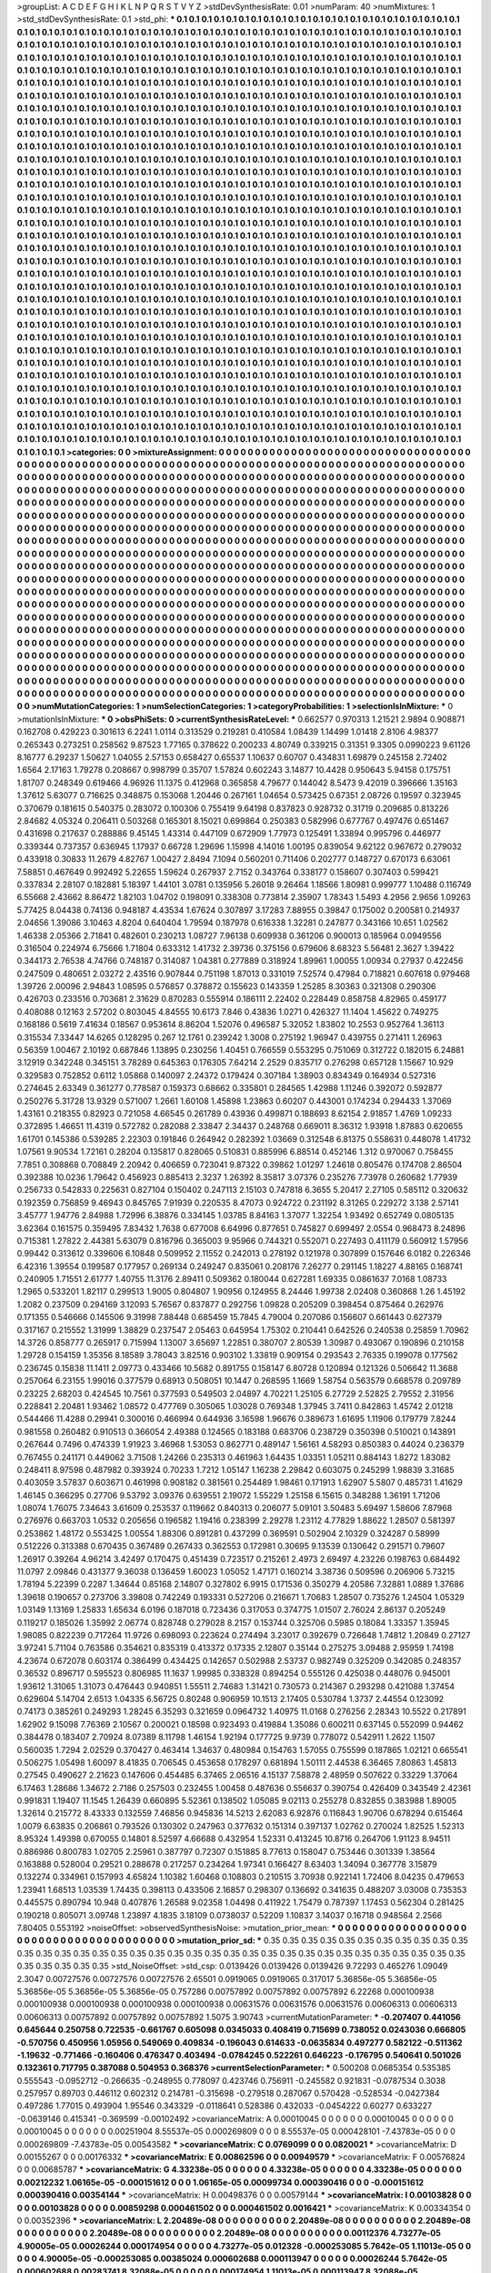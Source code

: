 >groupList:
A C D E F G H I K L
N P Q R S T V Y Z 
>stdDevSynthesisRate:
0.01 
>numParam:
40
>numMixtures:
1
>std_stdDevSynthesisRate:
0.1
>std_phi:
***
0.1 0.1 0.1 0.1 0.1 0.1 0.1 0.1 0.1 0.1
0.1 0.1 0.1 0.1 0.1 0.1 0.1 0.1 0.1 0.1
0.1 0.1 0.1 0.1 0.1 0.1 0.1 0.1 0.1 0.1
0.1 0.1 0.1 0.1 0.1 0.1 0.1 0.1 0.1 0.1
0.1 0.1 0.1 0.1 0.1 0.1 0.1 0.1 0.1 0.1
0.1 0.1 0.1 0.1 0.1 0.1 0.1 0.1 0.1 0.1
0.1 0.1 0.1 0.1 0.1 0.1 0.1 0.1 0.1 0.1
0.1 0.1 0.1 0.1 0.1 0.1 0.1 0.1 0.1 0.1
0.1 0.1 0.1 0.1 0.1 0.1 0.1 0.1 0.1 0.1
0.1 0.1 0.1 0.1 0.1 0.1 0.1 0.1 0.1 0.1
0.1 0.1 0.1 0.1 0.1 0.1 0.1 0.1 0.1 0.1
0.1 0.1 0.1 0.1 0.1 0.1 0.1 0.1 0.1 0.1
0.1 0.1 0.1 0.1 0.1 0.1 0.1 0.1 0.1 0.1
0.1 0.1 0.1 0.1 0.1 0.1 0.1 0.1 0.1 0.1
0.1 0.1 0.1 0.1 0.1 0.1 0.1 0.1 0.1 0.1
0.1 0.1 0.1 0.1 0.1 0.1 0.1 0.1 0.1 0.1
0.1 0.1 0.1 0.1 0.1 0.1 0.1 0.1 0.1 0.1
0.1 0.1 0.1 0.1 0.1 0.1 0.1 0.1 0.1 0.1
0.1 0.1 0.1 0.1 0.1 0.1 0.1 0.1 0.1 0.1
0.1 0.1 0.1 0.1 0.1 0.1 0.1 0.1 0.1 0.1
0.1 0.1 0.1 0.1 0.1 0.1 0.1 0.1 0.1 0.1
0.1 0.1 0.1 0.1 0.1 0.1 0.1 0.1 0.1 0.1
0.1 0.1 0.1 0.1 0.1 0.1 0.1 0.1 0.1 0.1
0.1 0.1 0.1 0.1 0.1 0.1 0.1 0.1 0.1 0.1
0.1 0.1 0.1 0.1 0.1 0.1 0.1 0.1 0.1 0.1
0.1 0.1 0.1 0.1 0.1 0.1 0.1 0.1 0.1 0.1
0.1 0.1 0.1 0.1 0.1 0.1 0.1 0.1 0.1 0.1
0.1 0.1 0.1 0.1 0.1 0.1 0.1 0.1 0.1 0.1
0.1 0.1 0.1 0.1 0.1 0.1 0.1 0.1 0.1 0.1
0.1 0.1 0.1 0.1 0.1 0.1 0.1 0.1 0.1 0.1
0.1 0.1 0.1 0.1 0.1 0.1 0.1 0.1 0.1 0.1
0.1 0.1 0.1 0.1 0.1 0.1 0.1 0.1 0.1 0.1
0.1 0.1 0.1 0.1 0.1 0.1 0.1 0.1 0.1 0.1
0.1 0.1 0.1 0.1 0.1 0.1 0.1 0.1 0.1 0.1
0.1 0.1 0.1 0.1 0.1 0.1 0.1 0.1 0.1 0.1
0.1 0.1 0.1 0.1 0.1 0.1 0.1 0.1 0.1 0.1
0.1 0.1 0.1 0.1 0.1 0.1 0.1 0.1 0.1 0.1
0.1 0.1 0.1 0.1 0.1 0.1 0.1 0.1 0.1 0.1
0.1 0.1 0.1 0.1 0.1 0.1 0.1 0.1 0.1 0.1
0.1 0.1 0.1 0.1 0.1 0.1 0.1 0.1 0.1 0.1
0.1 0.1 0.1 0.1 0.1 0.1 0.1 0.1 0.1 0.1
0.1 0.1 0.1 0.1 0.1 0.1 0.1 0.1 0.1 0.1
0.1 0.1 0.1 0.1 0.1 0.1 0.1 0.1 0.1 0.1
0.1 0.1 0.1 0.1 0.1 0.1 0.1 0.1 0.1 0.1
0.1 0.1 0.1 0.1 0.1 0.1 0.1 0.1 0.1 0.1
0.1 0.1 0.1 0.1 0.1 0.1 0.1 0.1 0.1 0.1
0.1 0.1 0.1 0.1 0.1 0.1 0.1 0.1 0.1 0.1
0.1 0.1 0.1 0.1 0.1 0.1 0.1 0.1 0.1 0.1
0.1 0.1 0.1 0.1 0.1 0.1 0.1 0.1 0.1 0.1
0.1 0.1 0.1 0.1 0.1 0.1 0.1 0.1 0.1 0.1
0.1 0.1 0.1 0.1 0.1 0.1 0.1 0.1 0.1 0.1
0.1 0.1 0.1 0.1 0.1 0.1 0.1 0.1 0.1 0.1
0.1 0.1 0.1 0.1 0.1 0.1 0.1 0.1 0.1 0.1
0.1 0.1 0.1 0.1 0.1 0.1 0.1 0.1 0.1 0.1
0.1 0.1 0.1 0.1 0.1 0.1 0.1 0.1 0.1 0.1
0.1 0.1 0.1 0.1 0.1 0.1 0.1 0.1 0.1 0.1
0.1 0.1 0.1 0.1 0.1 0.1 0.1 0.1 0.1 0.1
0.1 0.1 0.1 0.1 0.1 0.1 0.1 0.1 0.1 0.1
0.1 0.1 0.1 0.1 0.1 0.1 0.1 0.1 0.1 0.1
0.1 0.1 0.1 0.1 0.1 0.1 0.1 0.1 0.1 0.1
0.1 0.1 0.1 0.1 0.1 0.1 0.1 0.1 0.1 0.1
0.1 0.1 0.1 0.1 0.1 0.1 0.1 0.1 0.1 0.1
0.1 0.1 0.1 0.1 0.1 0.1 0.1 0.1 0.1 0.1
0.1 0.1 0.1 0.1 0.1 0.1 0.1 0.1 0.1 0.1
0.1 0.1 0.1 0.1 0.1 0.1 0.1 0.1 0.1 0.1
0.1 0.1 0.1 0.1 0.1 0.1 0.1 0.1 0.1 0.1
0.1 0.1 0.1 0.1 0.1 0.1 0.1 0.1 0.1 0.1
0.1 0.1 0.1 0.1 0.1 0.1 0.1 0.1 0.1 0.1
0.1 0.1 0.1 0.1 0.1 0.1 0.1 0.1 0.1 0.1
0.1 0.1 0.1 0.1 0.1 0.1 0.1 0.1 0.1 0.1
0.1 0.1 0.1 0.1 0.1 0.1 0.1 0.1 0.1 0.1
0.1 0.1 0.1 0.1 0.1 0.1 0.1 0.1 0.1 0.1
0.1 0.1 0.1 0.1 0.1 0.1 0.1 0.1 0.1 0.1
0.1 0.1 0.1 0.1 0.1 0.1 0.1 0.1 0.1 0.1
0.1 0.1 0.1 0.1 0.1 0.1 0.1 0.1 0.1 0.1
0.1 0.1 0.1 0.1 0.1 0.1 0.1 0.1 0.1 0.1
0.1 0.1 0.1 0.1 0.1 0.1 0.1 0.1 0.1 0.1
0.1 0.1 0.1 0.1 0.1 0.1 0.1 0.1 0.1 0.1
0.1 0.1 0.1 0.1 0.1 0.1 0.1 0.1 0.1 0.1
0.1 0.1 0.1 0.1 0.1 0.1 0.1 0.1 0.1 0.1
0.1 0.1 0.1 0.1 0.1 0.1 0.1 0.1 0.1 0.1
0.1 0.1 0.1 0.1 0.1 0.1 0.1 0.1 0.1 0.1
0.1 0.1 0.1 0.1 0.1 0.1 0.1 0.1 0.1 0.1
0.1 0.1 0.1 0.1 0.1 0.1 0.1 0.1 0.1 0.1
0.1 0.1 0.1 0.1 0.1 0.1 0.1 0.1 0.1 0.1
0.1 0.1 0.1 0.1 0.1 0.1 0.1 0.1 0.1 0.1
0.1 0.1 0.1 0.1 0.1 0.1 0.1 0.1 0.1 0.1
0.1 0.1 0.1 0.1 0.1 0.1 0.1 0.1 0.1 0.1
0.1 0.1 0.1 0.1 0.1 0.1 0.1 0.1 0.1 0.1
0.1 0.1 0.1 0.1 0.1 0.1 0.1 0.1 0.1 0.1
0.1 0.1 0.1 0.1 0.1 0.1 0.1 0.1 0.1 0.1
0.1 0.1 0.1 0.1 0.1 0.1 0.1 0.1 0.1 0.1
0.1 0.1 0.1 0.1 0.1 0.1 0.1 0.1 0.1 0.1
0.1 0.1 0.1 0.1 0.1 0.1 0.1 0.1 0.1 0.1
0.1 0.1 0.1 0.1 0.1 0.1 0.1 0.1 0.1 0.1
0.1 0.1 0.1 0.1 0.1 0.1 0.1 0.1 0.1 0.1
0.1 0.1 0.1 0.1 0.1 0.1 0.1 0.1 0.1 0.1
0.1 0.1 0.1 0.1 0.1 0.1 0.1 0.1 0.1 0.1
0.1 0.1 0.1 0.1 0.1 0.1 0.1 0.1 0.1 0.1
0.1 0.1 0.1 0.1 0.1 0.1 0.1 0.1 0.1 0.1
0.1 0.1 0.1 0.1 0.1 0.1 0.1 0.1 0.1 0.1
0.1 0.1 0.1 0.1 0.1 0.1 0.1 0.1 0.1 0.1
0.1 0.1 0.1 0.1 0.1 0.1 0.1 0.1 0.1 0.1
0.1 0.1 0.1 0.1 0.1 0.1 0.1 0.1 0.1 0.1
0.1 0.1 0.1 0.1 0.1 0.1 0.1 0.1 0.1 0.1
0.1 0.1 0.1 0.1 0.1 0.1 0.1 0.1 0.1 0.1
0.1 0.1 0.1 0.1 0.1 0.1 0.1 0.1 0.1 0.1
0.1 0.1 0.1 0.1 0.1 0.1 0.1 0.1 0.1 0.1
0.1 0.1 0.1 0.1 0.1 0.1 0.1 0.1 0.1 0.1
0.1 0.1 0.1 0.1 0.1 0.1 0.1 0.1 0.1 0.1
0.1 0.1 0.1 0.1 0.1 0.1 0.1 0.1 0.1 0.1
0.1 0.1 0.1 0.1 0.1 0.1 0.1 0.1 0.1 0.1
0.1 0.1 0.1 0.1 0.1 0.1 0.1 0.1 0.1 0.1
0.1 0.1 0.1 0.1 0.1 0.1 0.1 0.1 0.1 0.1
0.1 0.1 0.1 0.1 0.1 0.1 0.1 0.1 0.1 0.1
0.1 0.1 0.1 0.1 0.1 0.1 0.1 0.1 0.1 0.1
0.1 0.1 0.1 0.1 0.1 0.1 0.1 0.1 0.1 0.1
0.1 0.1 0.1 0.1 0.1 0.1 0.1 0.1 0.1 0.1
0.1 0.1 0.1 0.1 0.1 0.1 0.1 0.1 0.1 0.1
0.1 0.1 0.1 0.1 0.1 0.1 0.1 0.1 0.1 0.1
0.1 0.1 0.1 0.1 0.1 0.1 0.1 0.1 0.1 0.1
0.1 0.1 0.1 0.1 0.1 
>categories:
0 0
>mixtureAssignment:
0 0 0 0 0 0 0 0 0 0 0 0 0 0 0 0 0 0 0 0 0 0 0 0 0 0 0 0 0 0 0 0 0 0 0 0 0 0 0 0 0 0 0 0 0 0 0 0 0 0
0 0 0 0 0 0 0 0 0 0 0 0 0 0 0 0 0 0 0 0 0 0 0 0 0 0 0 0 0 0 0 0 0 0 0 0 0 0 0 0 0 0 0 0 0 0 0 0 0 0
0 0 0 0 0 0 0 0 0 0 0 0 0 0 0 0 0 0 0 0 0 0 0 0 0 0 0 0 0 0 0 0 0 0 0 0 0 0 0 0 0 0 0 0 0 0 0 0 0 0
0 0 0 0 0 0 0 0 0 0 0 0 0 0 0 0 0 0 0 0 0 0 0 0 0 0 0 0 0 0 0 0 0 0 0 0 0 0 0 0 0 0 0 0 0 0 0 0 0 0
0 0 0 0 0 0 0 0 0 0 0 0 0 0 0 0 0 0 0 0 0 0 0 0 0 0 0 0 0 0 0 0 0 0 0 0 0 0 0 0 0 0 0 0 0 0 0 0 0 0
0 0 0 0 0 0 0 0 0 0 0 0 0 0 0 0 0 0 0 0 0 0 0 0 0 0 0 0 0 0 0 0 0 0 0 0 0 0 0 0 0 0 0 0 0 0 0 0 0 0
0 0 0 0 0 0 0 0 0 0 0 0 0 0 0 0 0 0 0 0 0 0 0 0 0 0 0 0 0 0 0 0 0 0 0 0 0 0 0 0 0 0 0 0 0 0 0 0 0 0
0 0 0 0 0 0 0 0 0 0 0 0 0 0 0 0 0 0 0 0 0 0 0 0 0 0 0 0 0 0 0 0 0 0 0 0 0 0 0 0 0 0 0 0 0 0 0 0 0 0
0 0 0 0 0 0 0 0 0 0 0 0 0 0 0 0 0 0 0 0 0 0 0 0 0 0 0 0 0 0 0 0 0 0 0 0 0 0 0 0 0 0 0 0 0 0 0 0 0 0
0 0 0 0 0 0 0 0 0 0 0 0 0 0 0 0 0 0 0 0 0 0 0 0 0 0 0 0 0 0 0 0 0 0 0 0 0 0 0 0 0 0 0 0 0 0 0 0 0 0
0 0 0 0 0 0 0 0 0 0 0 0 0 0 0 0 0 0 0 0 0 0 0 0 0 0 0 0 0 0 0 0 0 0 0 0 0 0 0 0 0 0 0 0 0 0 0 0 0 0
0 0 0 0 0 0 0 0 0 0 0 0 0 0 0 0 0 0 0 0 0 0 0 0 0 0 0 0 0 0 0 0 0 0 0 0 0 0 0 0 0 0 0 0 0 0 0 0 0 0
0 0 0 0 0 0 0 0 0 0 0 0 0 0 0 0 0 0 0 0 0 0 0 0 0 0 0 0 0 0 0 0 0 0 0 0 0 0 0 0 0 0 0 0 0 0 0 0 0 0
0 0 0 0 0 0 0 0 0 0 0 0 0 0 0 0 0 0 0 0 0 0 0 0 0 0 0 0 0 0 0 0 0 0 0 0 0 0 0 0 0 0 0 0 0 0 0 0 0 0
0 0 0 0 0 0 0 0 0 0 0 0 0 0 0 0 0 0 0 0 0 0 0 0 0 0 0 0 0 0 0 0 0 0 0 0 0 0 0 0 0 0 0 0 0 0 0 0 0 0
0 0 0 0 0 0 0 0 0 0 0 0 0 0 0 0 0 0 0 0 0 0 0 0 0 0 0 0 0 0 0 0 0 0 0 0 0 0 0 0 0 0 0 0 0 0 0 0 0 0
0 0 0 0 0 0 0 0 0 0 0 0 0 0 0 0 0 0 0 0 0 0 0 0 0 0 0 0 0 0 0 0 0 0 0 0 0 0 0 0 0 0 0 0 0 0 0 0 0 0
0 0 0 0 0 0 0 0 0 0 0 0 0 0 0 0 0 0 0 0 0 0 0 0 0 0 0 0 0 0 0 0 0 0 0 0 0 0 0 0 0 0 0 0 0 0 0 0 0 0
0 0 0 0 0 0 0 0 0 0 0 0 0 0 0 0 0 0 0 0 0 0 0 0 0 0 0 0 0 0 0 0 0 0 0 0 0 0 0 0 0 0 0 0 0 0 0 0 0 0
0 0 0 0 0 0 0 0 0 0 0 0 0 0 0 0 0 0 0 0 0 0 0 0 0 0 0 0 0 0 0 0 0 0 0 0 0 0 0 0 0 0 0 0 0 0 0 0 0 0
0 0 0 0 0 0 0 0 0 0 0 0 0 0 0 0 0 0 0 0 0 0 0 0 0 0 0 0 0 0 0 0 0 0 0 0 0 0 0 0 0 0 0 0 0 0 0 0 0 0
0 0 0 0 0 0 0 0 0 0 0 0 0 0 0 0 0 0 0 0 0 0 0 0 0 0 0 0 0 0 0 0 0 0 0 0 0 0 0 0 0 0 0 0 0 0 0 0 0 0
0 0 0 0 0 0 0 0 0 0 0 0 0 0 0 0 0 0 0 0 0 0 0 0 0 0 0 0 0 0 0 0 0 0 0 0 0 0 0 0 0 0 0 0 0 0 0 0 0 0
0 0 0 0 0 0 0 0 0 0 0 0 0 0 0 0 0 0 0 0 0 0 0 0 0 0 0 0 0 0 0 0 0 0 0 0 0 0 0 0 0 0 0 0 0 0 0 0 0 0
0 0 0 0 0 0 0 0 0 0 0 0 0 0 0 
>numMutationCategories:
1
>numSelectionCategories:
1
>categoryProbabilities:
1 
>selectionIsInMixture:
***
0 
>mutationIsInMixture:
***
0 
>obsPhiSets:
0
>currentSynthesisRateLevel:
***
0.662577 0.970313 1.21521 2.9894 0.908871 0.162708 0.429223 0.301613 6.2241 1.0114
0.313529 0.219281 0.410584 1.08439 1.14499 1.01418 2.8106 4.98377 0.265343 0.273251
0.258562 9.87523 1.77165 0.378622 0.200233 4.80749 0.339215 0.31351 9.3305 0.0990223
9.61126 8.16777 6.29237 1.50627 1.04055 2.57153 0.658427 0.65537 1.10637 0.60707
0.434831 1.69879 0.245158 2.72402 1.6564 2.17163 1.79278 0.208667 0.998799 0.35707
1.57824 0.602243 3.14877 10.4428 0.950643 5.94158 0.175751 1.81707 0.248349 0.619466
4.96926 11.1375 0.412968 0.365858 4.79677 0.144042 8.5473 9.42019 0.396666 1.35163
1.37612 5.63077 0.716625 0.348875 0.153068 1.20446 0.267161 1.04654 0.573425 0.67351
2.08726 0.19597 0.323945 0.370679 0.181615 0.540375 0.283072 0.100306 0.755419 9.64198
0.837823 0.928732 0.31719 0.209685 0.813226 2.84682 4.05324 0.206411 0.503268 0.165301
8.15021 0.699864 0.250383 0.582996 0.677767 0.497476 0.651467 0.431698 0.217637 0.288886
9.45145 1.43314 0.447109 0.672909 1.77973 0.125491 1.33894 0.995796 0.446977 0.339344
0.737357 0.636945 1.17937 0.66728 1.29696 1.15998 4.14016 1.00195 0.839054 9.62122
0.967672 0.279032 0.433918 0.30833 11.2679 4.82767 1.00427 2.8494 7.1094 0.560201
0.711406 0.202777 0.148727 0.670173 6.63061 7.58851 0.467649 0.992492 5.22655 1.59624
0.267937 2.7152 0.343764 0.338177 0.158607 0.307403 0.599421 0.337834 2.28107 0.182881
5.18397 1.44101 3.0781 0.135956 5.26018 9.26464 1.18566 1.80981 0.999777 1.10488
0.116749 6.55668 2.43662 8.86472 1.82103 1.04702 0.198091 0.338308 0.773814 2.35907
1.78343 1.5493 4.2956 2.9656 1.09263 5.77425 8.04438 0.74136 0.948187 4.43534
1.67624 0.307897 3.17283 7.88955 0.39847 0.175002 0.200581 0.214937 2.04656 1.39086
3.10463 4.8204 0.640404 1.79594 0.187978 0.616338 1.32281 0.247877 0.343166 10.651
1.02562 1.46338 2.05366 2.71841 0.482601 0.230213 1.08727 7.96138 0.609938 0.361206
0.900013 0.185964 0.0949556 0.316504 0.224974 6.75666 1.71804 0.633312 1.41732 2.39736
0.375156 0.679606 8.68323 5.56481 2.3627 1.39422 0.344173 2.76538 4.74766 0.748187
0.314087 1.04381 0.277889 0.318924 1.89961 1.00055 1.00934 0.27937 0.422456 0.247509
0.480651 2.03272 2.43516 0.907844 0.751198 1.87013 0.331019 7.52574 0.47984 0.718821
0.607618 0.979468 1.39726 2.00096 2.94843 1.08595 0.576857 0.378872 0.155623 0.143359
1.25285 8.30363 0.321308 0.290306 0.426703 0.233516 0.703681 2.31629 0.870283 0.555914
0.186111 2.22402 0.228449 0.858758 4.82965 0.459177 0.408088 0.12163 2.57202 0.803045
4.84555 10.6173 7.846 0.43836 1.0271 0.426327 11.1404 1.45622 0.749275 0.168186
0.5619 7.41634 0.18567 0.953614 8.86204 1.52076 0.496587 5.32052 1.83802 10.2553
0.952764 1.36113 0.315534 7.33447 14.6265 0.128295 0.267 12.1761 0.239242 1.3008
0.275192 1.96947 0.439755 0.271411 1.26963 0.56359 1.00467 2.10192 0.687846 1.13895
0.230256 1.40451 0.766559 0.553295 0.751069 0.312722 0.182015 6.24881 3.12919 0.342248
0.345151 3.78289 0.645363 0.176305 7.64214 2.2529 0.835717 0.276298 0.657128 1.15667
10.929 0.329583 0.752852 0.6112 1.05868 0.140097 2.24372 0.179424 0.307184 1.38903
0.834349 0.164934 0.527316 0.274645 2.63349 0.361277 0.778587 0.159373 0.68662 0.335801
0.284565 1.42988 1.11246 0.392072 0.592877 0.250276 5.31728 13.9329 0.571007 1.2661
1.60108 1.45898 1.23863 0.60207 0.443001 0.174234 0.294433 1.37069 1.43161 0.218355
0.82923 0.721058 4.66545 0.261789 0.43936 0.499871 0.188693 8.62154 2.91857 1.4769
1.09233 0.372895 1.46651 11.4319 0.572782 0.282088 2.33847 2.34437 0.248768 0.669011
8.36312 1.93918 1.87883 0.620655 1.61701 0.145386 0.539285 2.22303 0.191846 0.264942
0.282392 1.03669 0.312548 6.81375 0.558631 0.448078 1.41732 1.07561 9.90534 1.72161
0.28204 0.135817 0.828065 0.510831 0.885996 6.88514 0.452146 1.312 0.970067 0.758455
7.7851 0.308868 0.708849 2.20942 0.406659 0.723041 9.87322 0.39862 1.01297 1.24618
0.805476 0.174708 2.86504 0.392388 10.0236 1.79642 0.456923 0.885413 2.3237 1.26392
8.35817 3.07376 0.235276 7.73978 0.260682 1.77939 0.256733 0.542833 0.225631 0.827104
0.150402 0.247113 2.15103 0.747818 6.3655 5.20417 2.27105 0.585112 0.320632 0.192359
0.756859 9.46943 0.845765 7.91939 0.220535 8.47073 0.924722 0.231192 8.31265 0.229272
3.138 2.57141 3.45777 1.94776 2.84988 1.72996 6.38876 0.334145 1.03785 8.84163
1.37077 1.32254 1.93492 0.652749 0.0805135 3.62364 0.161575 0.359495 7.83432 1.7638
0.677008 6.64996 0.877651 0.745827 0.699497 2.0554 0.968473 8.24896 0.715381 1.27822
2.44381 5.63079 0.816796 0.365003 9.95966 0.744321 0.552071 0.227493 0.411179 0.560912
1.57956 0.99442 0.313612 0.339606 6.10848 0.509952 2.11552 0.242013 0.278192 0.121978
0.307899 0.157646 6.0182 0.226346 6.42316 1.39554 0.199587 0.177957 0.269134 0.249247
0.835061 0.208176 7.26277 0.291145 1.18227 4.88165 0.168741 0.240905 1.71551 2.61777
1.40755 11.3176 2.89411 0.509362 0.180044 0.627281 1.69335 0.0861637 7.0168 1.08733
1.2965 0.533201 1.82117 0.299513 1.9005 0.804807 1.90956 0.124955 8.24446 1.99738
2.02408 0.360868 1.26 1.45192 1.2082 0.237509 0.294169 3.12093 5.76567 0.837877
0.292756 1.09828 0.205209 0.398454 0.875464 0.262976 0.171355 0.546666 0.145506 9.31998
7.88448 0.685459 15.7845 4.79004 0.207086 0.156607 0.661443 0.627379 0.317167 0.215552
1.31999 1.38829 0.237547 2.05463 0.645954 1.75302 0.210441 0.642526 0.240538 0.25859
1.70962 14.3726 0.858777 0.265917 0.715994 1.13007 3.65697 1.22851 0.380707 2.80539
1.30987 0.493067 0.190896 0.210158 1.29728 0.154159 1.35356 8.18589 3.78043 3.82516
0.903102 1.33819 0.909154 0.293543 2.76335 0.199078 0.177562 0.236745 0.15838 11.1411
2.09773 0.433466 10.5682 0.891755 0.158147 6.80728 0.120894 0.121326 0.506642 11.3688
0.257064 6.23155 1.99016 0.377579 0.68913 0.508051 10.1447 0.268595 1.1669 1.58754
0.563579 0.668578 0.209789 0.23225 2.68203 0.424545 10.7561 0.377593 0.549503 2.04897
4.70221 1.25105 6.27729 2.52825 2.79552 2.31956 0.228841 2.20481 1.93462 1.08572
0.477769 0.305065 1.03028 0.769348 1.37945 3.7411 0.842863 1.45742 2.01218 0.544466
11.4288 0.29941 0.300016 0.466994 0.644936 3.16598 1.96676 0.389673 1.61695 1.11906
0.179779 7.8244 0.981558 0.260482 0.910513 0.366054 2.49388 0.124565 0.183188 0.683706
0.238729 0.350398 0.510021 0.143891 0.267644 0.7496 0.474339 1.91923 3.46968 1.53053
0.862771 0.489147 1.56161 4.58293 0.850383 0.44024 0.236379 0.767455 0.241171 0.449062
3.71508 1.24266 0.235313 0.461963 1.64435 1.03351 1.05211 0.884143 1.8272 1.83082
0.248411 8.97598 0.487982 0.393924 0.70233 1.7212 1.05147 1.16238 2.29842 0.603075
0.245299 1.98839 3.31685 0.403059 3.57837 0.603671 0.461998 0.908182 0.381561 0.254489
1.98461 0.171913 1.62907 5.5807 0.485731 1.41629 1.46145 0.366295 0.27706 9.53792
3.09376 0.639551 2.19072 1.55229 1.25158 6.15615 0.348288 1.36191 1.71206 1.08074
1.76075 7.34643 3.61609 0.253537 0.119662 0.840313 0.206077 5.09101 3.50483 5.69497
1.58606 7.87968 0.276976 0.663703 1.0532 0.205656 0.196582 1.19416 0.238399 2.29278
1.23112 4.77829 1.88622 1.28507 0.581397 0.253862 1.48172 0.553425 1.00554 1.88306
0.891281 0.437299 0.369591 0.502904 2.10329 0.324287 0.58999 0.512226 0.313388 0.670435
0.367489 0.267433 0.362553 0.172981 0.30695 9.13539 0.130642 0.291571 0.79607 1.26917
0.39264 4.96214 3.42497 0.170475 0.451439 0.723517 0.215261 2.4973 2.69497 4.23226
0.198763 0.684492 11.0797 2.09846 0.431377 9.36038 0.136459 1.60023 1.05052 1.47171
0.160214 3.38736 0.509596 0.206906 5.73215 1.78194 5.22399 0.2287 1.34644 0.85168
2.14807 0.327802 6.9915 0.171536 0.350279 4.20586 7.32881 1.0889 1.37686 1.39618
0.190657 0.273706 3.39808 0.742249 0.193331 0.527206 0.216671 1.70683 1.28507 0.735276
1.24504 1.05329 1.03149 1.13169 1.25833 1.65634 6.0196 0.187018 0.723436 0.317053
0.374775 1.01507 2.76024 2.86137 0.205249 0.119217 0.185026 1.35992 2.06774 0.828748
0.279028 8.2157 0.153744 0.325706 0.5985 0.18084 1.33357 1.35945 1.98085 0.822239
0.717264 11.9726 0.698093 0.223624 0.274494 3.23017 0.392679 0.726648 1.74812 1.20849
0.27127 3.97241 5.71104 0.763586 0.354621 0.835319 0.413372 0.17335 2.12807 0.35144
0.275275 3.09488 2.95959 1.74198 4.23674 0.672078 0.603174 0.386499 0.434425 0.142657
0.502988 2.53737 0.982749 0.325209 0.342085 0.248357 0.36532 0.896717 0.595523 0.806985
11.1637 1.99985 0.338328 0.894254 0.555126 0.425038 0.448076 0.945001 1.93612 1.31065
1.31073 0.476443 0.940851 1.55511 2.74683 1.31421 0.730573 0.214367 0.293298 0.421088
1.37454 0.629604 5.14704 2.6513 1.04335 6.56725 0.80248 0.906959 10.1513 2.17405
0.530784 1.3737 2.44554 0.123092 0.74173 0.385261 0.249293 1.28245 6.35293 0.321659
0.0964732 1.40975 11.0168 0.276256 2.28343 10.5522 0.217891 1.62902 9.15098 7.76369
2.10567 0.200021 0.18598 0.923493 0.419884 1.35086 0.600211 0.637145 0.552099 0.94462
0.384478 0.183407 2.70924 8.07389 8.11798 1.46154 1.92194 0.177725 9.9739 0.778072
0.542911 1.2622 1.1507 0.560035 1.7294 2.02529 0.370427 0.463414 1.34637 0.480984
0.154763 1.57055 0.755599 0.187865 1.02121 0.665541 0.506275 1.05498 1.60097 8.41835
0.706545 0.453658 0.178297 0.681894 1.50111 2.44538 6.36465 7.80863 1.45813 0.27545
0.490627 2.21623 0.147606 0.454485 6.37465 2.06516 4.15137 7.58878 2.48959 0.507622
0.33229 1.37064 6.17463 1.28686 1.34672 2.7186 0.257503 0.232455 1.00458 0.487636
0.556637 0.390754 0.426409 0.343549 2.42361 0.991831 1.19407 11.1545 1.26439 0.660895
5.52361 0.138502 1.05085 9.02113 0.255278 0.832855 0.383988 1.89005 1.32614 0.215772
8.43333 0.132559 7.46856 0.945836 14.5213 2.62083 6.92876 0.116843 1.90706 0.678294
0.615464 1.0079 6.63835 0.206861 0.793526 0.130302 0.247963 0.377632 0.151314 0.397137
1.02762 0.270024 1.82525 1.52313 8.95324 1.49398 0.670055 0.14801 8.52597 4.66688
0.432954 1.52331 0.413245 10.8716 0.264706 1.91123 8.94511 0.886986 0.800783 1.02705
2.25961 0.387797 0.72307 0.151885 8.77613 0.158047 0.753446 0.301339 1.38564 0.163888
0.528004 0.29521 0.288678 0.217257 0.234264 1.97341 0.166427 8.63403 1.34094 0.367778
3.15879 0.132274 0.334961 0.157993 4.65824 1.10382 1.60468 0.108803 0.210515 3.70938
0.922141 1.72406 8.04235 0.479653 1.23941 1.68513 1.03539 1.74435 0.398113 0.433506
2.16857 0.298307 0.136692 0.341635 0.488207 3.03008 0.735353 0.445575 0.890794 10.948
0.407876 1.26588 9.02358 1.04498 0.411922 1.75479 0.787397 1.17453 0.562304 0.281425
0.190218 0.805071 3.09748 1.23897 4.1835 3.18109 0.0738037 0.52209 1.10837 3.14037
0.16718 0.948564 2.2566 7.80405 0.553192 
>noiseOffset:
>observedSynthesisNoise:
>mutation_prior_mean:
***
0 0 0 0 0 0 0 0 0 0
0 0 0 0 0 0 0 0 0 0
0 0 0 0 0 0 0 0 0 0
0 0 0 0 0 0 0 0 0 0
>mutation_prior_sd:
***
0.35 0.35 0.35 0.35 0.35 0.35 0.35 0.35 0.35 0.35
0.35 0.35 0.35 0.35 0.35 0.35 0.35 0.35 0.35 0.35
0.35 0.35 0.35 0.35 0.35 0.35 0.35 0.35 0.35 0.35
0.35 0.35 0.35 0.35 0.35 0.35 0.35 0.35 0.35 0.35
>std_NoiseOffset:
>std_csp:
0.0139426 0.0139426 0.0139426 9.72293 0.465276 1.09049 2.3047 0.00727576 0.00727576 0.00727576
2.65501 0.0919065 0.0919065 0.317017 5.36856e-05 5.36856e-05 5.36856e-05 5.36856e-05 5.36856e-05 0.757286
0.00757892 0.00757892 0.00757892 6.22268 0.000100938 0.000100938 0.000100938 0.000100938 0.000100938 0.00631576
0.00631576 0.00631576 0.00606313 0.00606313 0.00606313 0.00757892 0.00757892 0.00757892 1.5075 3.90743
>currentMutationParameter:
***
-0.207407 0.441056 0.645644 0.250758 0.722535 -0.661767 0.605098 0.0345033 0.408419 0.715699
0.738052 0.0243036 0.666805 -0.570756 0.450956 1.05956 0.549069 0.409834 -0.196043 0.614633
-0.0635834 0.497277 0.582122 -0.511362 -1.19632 -0.771466 -0.160406 0.476347 0.403494 -0.0784245
0.522261 0.646223 -0.176795 0.540641 0.501026 0.132361 0.717795 0.387088 0.504953 0.368376
>currentSelectionParameter:
***
0.500208 0.0685354 0.535385 0.555543 -0.0952712 -0.266635 -0.248955 0.778097 0.423746 0.756911
-0.245582 0.921831 -0.0787534 0.3038 0.257957 0.89703 0.446112 0.602312 0.214781 -0.315698
-0.279518 0.287067 0.570428 -0.528534 -0.0427384 0.497286 1.77015 0.493904 1.95546 0.343329
-0.0118641 0.528386 0.432033 -0.0454222 0.60277 0.633227 -0.0639146 0.415341 -0.369599 -0.00102492
>covarianceMatrix:
A
0.00010045	0	0	0	0	0	
0	0.00010045	0	0	0	0	
0	0	0.00010045	0	0	0	
0	0	0	0.00251904	8.55537e-05	0.000269809	
0	0	0	8.55537e-05	0.000428101	-7.43783e-05	
0	0	0	0.000269809	-7.43783e-05	0.00543582	
***
>covarianceMatrix:
C
0.0769099	0	
0	0.0820021	
***
>covarianceMatrix:
D
0.00155267	0	
0	0.00176332	
***
>covarianceMatrix:
E
0.00862596	0	
0	0.00949579	
***
>covarianceMatrix:
F
0.00576824	0	
0	0.00685787	
***
>covarianceMatrix:
G
4.33238e-05	0	0	0	0	0	
0	4.33238e-05	0	0	0	0	
0	0	4.33238e-05	0	0	0	
0	0	0	0.00212232	1.06165e-05	-0.000151612	
0	0	0	1.06165e-05	0.00099734	0.000390416	
0	0	0	-0.000151612	0.000390416	0.00354144	
***
>covarianceMatrix:
H
0.00498376	0	
0	0.00579144	
***
>covarianceMatrix:
I
0.00103828	0	0	0	
0	0.00103828	0	0	
0	0	0.00859298	0.000461502	
0	0	0.000461502	0.0016421	
***
>covarianceMatrix:
K
0.00334354	0	
0	0.00352396	
***
>covarianceMatrix:
L
2.20489e-08	0	0	0	0	0	0	0	0	0	
0	2.20489e-08	0	0	0	0	0	0	0	0	
0	0	2.20489e-08	0	0	0	0	0	0	0	
0	0	0	2.20489e-08	0	0	0	0	0	0	
0	0	0	0	2.20489e-08	0	0	0	0	0	
0	0	0	0	0	0.00112376	4.73277e-05	4.90005e-05	0.00026244	0.000174954	
0	0	0	0	0	4.73277e-05	0.012328	-0.000253085	5.7642e-05	1.11013e-05	
0	0	0	0	0	4.90005e-05	-0.000253085	0.00385024	0.000602688	0.000113947	
0	0	0	0	0	0.00026244	5.7642e-05	0.000602688	0.00283741	8.32088e-05	
0	0	0	0	0	0.000174954	1.11013e-05	0.000113947	8.32088e-05	0.000532477	
***
>covarianceMatrix:
N
0.00599025	0	
0	0.0064654	
***
>covarianceMatrix:
P
4.1786e-05	0	0	0	0	0	
0	4.1786e-05	0	0	0	0	
0	0	4.1786e-05	0	0	0	
0	0	0	0.000655044	0.000407057	0.000672619	
0	0	0	0.000407057	0.0039717	0.00111745	
0	0	0	0.000672619	0.00111745	0.00703312	
***
>covarianceMatrix:
Q
0.0276876	0	
0	0.0306151	
***
>covarianceMatrix:
R
4.09982e-09	0	0	0	0	0	0	0	0	0	
0	4.09982e-09	0	0	0	0	0	0	0	0	
0	0	4.09982e-09	0	0	0	0	0	0	0	
0	0	0	4.09982e-09	0	0	0	0	0	0	
0	0	0	0	4.09982e-09	0	0	0	0	0	
0	0	0	0	0	0.000474146	0.000540507	0.000494743	0.0001481	0.000410067	
0	0	0	0	0	0.000540507	0.00364482	-0.00050151	0.000283461	-0.00118151	
0	0	0	0	0	0.000494743	-0.00050151	0.0384485	4.25243e-05	-0.0140161	
0	0	0	0	0	0.0001481	0.000283461	4.25243e-05	0.00636679	0.00182753	
0	0	0	0	0	0.000410067	-0.00118151	-0.0140161	0.00182753	0.0655011	
***
>covarianceMatrix:
S
2.41817e-05	0	0	0	0	0	
0	2.41817e-05	0	0	0	0	
0	0	2.41817e-05	0	0	0	
0	0	0	0.00131889	0.000119574	0.000438408	
0	0	0	0.000119574	0.000289164	0.000113854	
0	0	0	0.000438408	0.000113854	0.00335048	
***
>covarianceMatrix:
T
2.50716e-05	0	0	0	0	0	
0	2.50716e-05	0	0	0	0	
0	0	2.50716e-05	0	0	0	
0	0	0	0.0014841	2.48414e-05	0.000260301	
0	0	0	2.48414e-05	0.000266656	-3.31084e-05	
0	0	0	0.000260301	-3.31084e-05	0.00480611	
***
>covarianceMatrix:
V
3.56574e-05	0	0	0	0	0	
0	3.56574e-05	0	0	0	0	
0	0	3.56574e-05	0	0	0	
0	0	0	0.00501807	0.000165778	-9.63783e-05	
0	0	0	0.000165778	0.000456686	0.000180448	
0	0	0	-9.63783e-05	0.000180448	0.00286583	
***
>covarianceMatrix:
Y
0.0089434	0	
0	0.0097339	
***
>covarianceMatrix:
Z
0.0309084	0	
0	0.0328787	
***
